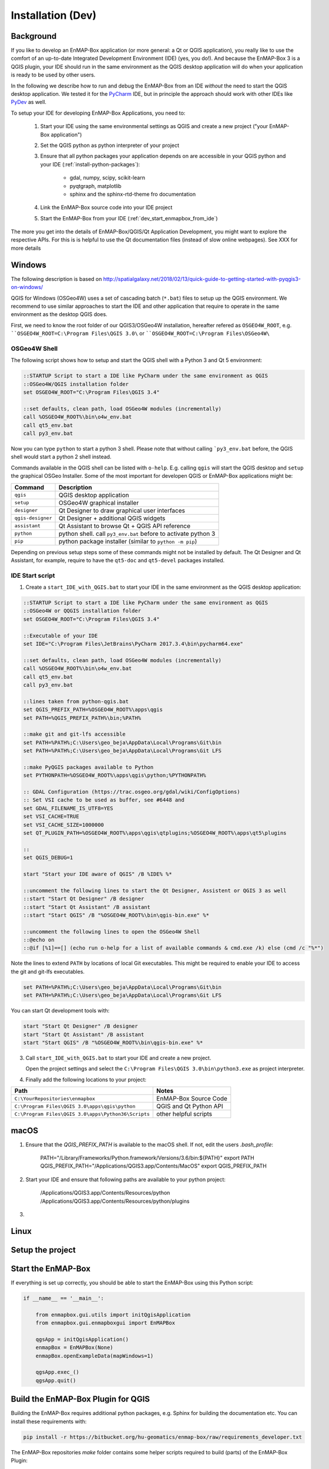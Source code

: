 
Installation (Dev)
##################


Background
==========


If you like to develop an EnMAP-Box application (or more general: a Qt or QGIS application), you really like to
use the comfort of an up-to-date Integrated Development Environment (IDE) (yes, you do!).
And because the EnMAP-Box 3 is a QGIS plugin, your IDE should run in the same environment as the QGIS desktop
application will do when your application is ready to be used by other users.


In the following we describe how to run and debug the EnMAP-Box from an IDE *without* the need to start the QGIS desktop application.
We tested it for the `PyCharm <https://www.jetbrains.com/pycharm/>`_ IDE, but in principle the approach should work with other IDEs like `PyDev <http://www.pydev.org/>`_ as well.

To setup your IDE for developing EnMAP-Box Applications, you need to:

    1. Start your IDE using the same environmental settings as QGIS and create a new project ("your EnMAP-Box application")

    2. Set the QGIS python as python interpreter of your project

    3. Ensure that all python packages your application depends on are accessible in your QGIS python and
       your IDE (:ref:`install-python-packages`):

        * gdal, numpy, scipy, scikit-learn

        * pyqtgraph, matplotlib

        * sphinx and the sphinx-rtd-theme fro documentation

    4. Link the EnMAP-Box source code into your IDE project

    5. Start the EnMAP-Box from your IDE (:ref:`dev_start_enmapbox_from_ide`)

The more you get into the details of EnMAP-Box/QGIS/Qt Application Development, you might want to explore the respective APIs.
For this is is helpful to use the Qt documentation files (instead of slow online webpages). See XXX for more details



Windows
=======


The following description is based on http://spatialgalaxy.net/2018/02/13/quick-guide-to-getting-started-with-pyqgis3-on-windows/

QGIS for Windows (OSGeo4W) uses a set of cascading batch (``*.bat``) files to setup up the QGIS environment.
We recommend to use similar approaches to start the IDE and other application that require to operate in the same environment as the desktop QGIS does.

First, we need to know the root folder of our QGIS3/OSGeo4W installation, hereafter refered as ``OSGEO4W_ROOT``, e.g. ````OSGEO4W_ROOT=C:\Program Files\QGIS 3.0\`` or ````OSGEO4W_ROOT=C:\Program Files\OSGeo4W\``

OSGeo4W Shell
-------------

The following script shows how to setup and start the QGIS shell with a Python 3 and Qt 5 environment:

.. code-block:: bat

    ::STARTUP Script to start a IDE like PyCharm under the same environment as QGIS
    ::OSGeo4W/QGIS installation folder
    set OSGEO4W_ROOT="C:\Program Files\QGIS 3.4"

    ::set defaults, clean path, load OSGeo4W modules (incrementally)
    call %OSGEO4W_ROOT%\bin\o4w_env.bat
    call qt5_env.bat
    call py3_env.bat


Now you can type ``python`` to start a python 3 shell. Please note that without calling ```py3_env.bat`` before, the QGIS shell would start a python 2 shell instead.

Commands available in the QGIS shell can be listed with ``o-help``. E.g. calling ``qgis`` will start the QGIS desktop and ``setup`` the graphical OSGeo Installer.
Some of the most important for developen QGIS or EnMAP-Box applications might be:

=====================     ============================================================================
Command                   Description
=====================     ============================================================================
``qgis``                  QGIS desktop application
``setup``                 OSGeo4W graphical installer
``designer``              Qt Designer to draw graphical user interfaces
``qgis-designer``         Qt Designer + additional QGIS widgets
``assistant``             Qt Assistant to browse Qt + QGIS API reference
``python``                python shell. call ``py3_env.bat`` before to activate python 3
``pip``                   python package installer (similar to ``python -m pip``)
=====================     ============================================================================


Depending on previous setup steps some of these commands might not be installed by default.
The Qt Designer and Qt Assistant, for example, require to have the ``qt5-doc`` and ``qt5-devel`` packages installed.


IDE Start script
----------------

1. Create a ``start_IDE_with_QGIS.bat`` to start your IDE in the same environment as the QGIS desktop application:

.. code-block:: bat

    ::STARTUP Script to start a IDE like PyCharm under the same environment as QGIS
    ::OSGeo4W or QQGIS installation folder
    set OSGEO4W_ROOT="C:\Program Files\QGIS 3.4"

    ::Executable of your IDE
    set IDE="C:\Program Files\JetBrains\PyCharm 2017.3.4\bin\pycharm64.exe"

    ::set defaults, clean path, load OSGeo4W modules (incrementally)
    call %OSGEO4W_ROOT%\bin\o4w_env.bat
    call qt5_env.bat
    call py3_env.bat

    ::lines taken from python-qgis.bat
    set QGIS_PREFIX_PATH=%OSGEO4W_ROOT%\apps\qgis
    set PATH=%QGIS_PREFIX_PATH%\bin;%PATH%

    ::make git and git-lfs accessible
    set PATH=%PATH%;C:\Users\geo_beja\AppData\Local\Programs\Git\bin
    set PATH=%PATH%;C:\Users\geo_beja\AppData\Local\Programs\Git LFS

    ::make PyQGIS packages available to Python
    set PYTHONPATH=%OSGEO4W_ROOT%\apps\qgis\python;%PYTHONPATH%

    :: GDAL Configuration (https://trac.osgeo.org/gdal/wiki/ConfigOptions)
    :: Set VSI cache to be used as buffer, see #6448 and
    set GDAL_FILENAME_IS_UTF8=YES
    set VSI_CACHE=TRUE
    set VSI_CACHE_SIZE=1000000
    set QT_PLUGIN_PATH=%OSGEO4W_ROOT%\apps\qgis\qtplugins;%OSGEO4W_ROOT%\apps\qt5\plugins

    ::
    set QGIS_DEBUG=1

    start "Start your IDE aware of QGIS" /B %IDE% %*

    ::uncomment the following lines to start the Qt Designer, Assistent or QGIS 3 as well
    ::start "Start Qt Designer" /B designer
    ::start "Start Qt Assistant" /B assistant
    ::start "Start QGIS" /B "%OSGEO4W_ROOT%\bin\qgis-bin.exe" %*

    ::uncomment the following lines to open the OSGeo4W Shell
    ::@echo on
    ::@if [%1]==[] (echo run o-help for a list of available commands & cmd.exe /k) else (cmd /c "%*")

Note the lines to extend ``PATH`` by locations of local Git executables. This might be required to enable your IDE to access the git and git-lfs executables.

.. code-block:: bat

    set PATH=%PATH%;C:\Users\geo_beja\AppData\Local\Programs\Git\bin
    set PATH=%PATH%;C:\Users\geo_beja\AppData\Local\Programs\Git LFS


You can start Qt development tools with:

.. code-block:: bat

    start "Start Qt Designer" /B designer
    start "Start Qt Assistant" /B assistant
    start "Start QGIS" /B "%OSGEO4W_ROOT%\bin\qgis-bin.exe" %*


3. Call ``start_IDE_with_QGIS.bat`` to start your IDE and create a new project.

   Open the project settings and select the ``C:\Program Files\QGIS 3.0\bin\python3.exe`` as project interpreter.




4. Finally add the following locations to your project:

=================================================== ======================
Path                                                Notes
=================================================== ======================
``C:\YourRepositories\enmapbox``                    EnMAP-Box Source Code
``C:\Program Files\QGIS 3.0\apps\qgis\python``      QGIS and Qt Python API
``C:\Program Files\QGIS 3.0\apps\Python36\Scripts`` other helpful scripts
=================================================== ======================




macOS
=====

1. Ensure that the `QGIS_PREFIX_PATH` is available to the macOS shell. If not, edit the users `.bash_profile`:

    PATH="/Library/Frameworks/Python.framework/Versions/3.6/bin:${PATH}"
    export PATH
    QGIS_PREFIX_PATH="/Applications/QGIS3.app/Contents/MacOS"
    export QGIS_PREFIX_PATH

2. Start your IDE and ensure that following paths are available to your python project:

    /Applications/QGIS3.app/Contents/Resources/python
    /Applications/QGIS3.app/Contents/Resources/python/plugins

3.


.. todo:: macOS descriptions


Linux
=====

.. todo:: Linux descriptions



Setup the project
=================




.. _dev_start_enmapbox_from_ide:

Start the EnMAP-Box
===================

If everything is set up correctly, you should be able to start the EnMAP-Box using this Python script:

.. code-block:: python

    if __name__ == '__main__':

        from enmapbox.gui.utils import initQgisApplication
        from enmapbox.gui.enmapboxgui import EnMAPBox

        qgsApp = initQgisApplication()
        enmapBox = EnMAPBox(None)
        enmapBox.openExampleData(mapWindows=1)

        qgsApp.exec_()
        qgsApp.quit()



Build the EnMAP-Box Plugin for QGIS
===================================

Building the EnMAP-Box requires additional python packages, e.g. Sphinx for building the documentation etc. You can install these requirements with:

.. code-block:: batch

    pip install -r https://bitbucket.org/hu-geomatics/enmap-box/raw/requirements_developer.txt



The EnMAP-Box repositories `make` folder contains some helper scripts required to build (parts) of the EnMAP-Box Plugin:

make/deploy.py - create the EnMAP-Box Plugin ZIP file
make/guimake.py - routines to handle PyQt5 issues, e.g. to create the Qt resource files
make/iconselect.py - a widget to show Qt internal QIcons and to copy its resource path to the clipboard
make/updateexternals.py - update parts of the EnMAP-Box code which are hosted in external repositories


If you like to build and install the EnMAP-Box Plugin from repository code you need to
run the `build()` function in `deploy.py`.


Explore the Qt and QGIS API
===========================

API references can be found at:

* https://qgis.org/api/ (C++ API)

* https://qgis.org/pyqgis/master/ (autogenerated Python API)

* http://doc.qt.io/qt-5/ (Qt5 API)

However, it is recommended to use Qt help files (*.qch), which can be used offline and allow for much faster browsing and searching.

1. Download / locate the help *.qch files
* QGIS API https://qgis.org/api/qgis.qch
* Qt API

    * C:\Program Files\QGIS 3.4\apps\Qt5\doc (Windows)
    * ~/Qt/Docs/Qt-5.11.2/ (macOS)

2. Open the Qt Assistant / Qt Creator settings and add the required *.qch files, in particular ``qgis.qch``, ``qtcore.qch``, ``qtwidgets.qch`` and ``qtgui.qch``.
















